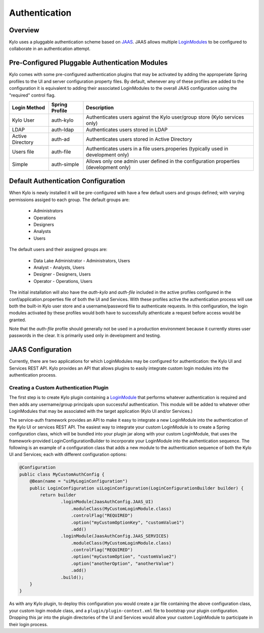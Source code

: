 Authentication
==============

Overview
~~~~~~~~

Kylo uses a pluggable authentication scheme based on `JAAS 
<http://docs.oracle.com/javase/7/docs/technotes/guides/security/jaas/JAASRefGuide.html>`__. 
JAAS allows multiple `LoginModules 
<http://docs.oracle.com/javase/7/docs/technotes/guides/security/jaas/JAASRefGuide.html#LoginModule>`__
to be configured to collaborate in an authentication attempt.

Pre-Configured Pluggable Authentication Modules
~~~~~~~~~~~~~~~~~~~~~~~~~~~~~~~~~~~~~~~~~~~~~~~

Kylo comes with some pre-configured authentication plugins that may be
activated by adding the approperiate Spring profiles to the UI and server
configuration property files.  By default, whenever any of these profiles
are added to the configuration it is equivalent to adding their associated
LoginModules to the overall JAAS configuration using the "required" control flag.

+------------------+----------------+-----------------+
| Login Method     | Spring Profile | Description     |
+==================+================+=================+
| Kylo User        | auth-kylo      | Authenticates   |
|                  |                | users           |
|                  |                | against the     |
|                  |                | Kylo            |
|                  |                | user/group      |
|                  |                | store (Kylo     |
|                  |                | services        |
|                  |                | only)           |
+------------------+----------------+-----------------+
| LDAP             | auth-ldap      | Authenticates   |
|                  |                | users stored    |
|                  |                | in LDAP         |
+------------------+----------------+-----------------+
| Active Directory | auth-ad        | Authenticates   |
|                  |                | users stored    |
|                  |                | in Active       |
|                  |                | Directory       |
+------------------+----------------+-----------------+
| Users file       | auth-file      | Authenticates   |
|                  |                | users in a      |
|                  |                | file            |
|                  |                | users.properies |
|                  |                | (typically      |
|                  |                | used in         |
|                  |                | development     |
|                  |                | only)           |
+------------------+----------------+-----------------+
| Simple           | auth-simple    | Allows only     |
|                  |                | one admin       |
|                  |                | user defined    |
|                  |                | in the          |
|                  |                | configuration   |
|                  |                | properties      |
|                  |                | (development    |
|                  |                | only)           |
+------------------+----------------+-----------------+

Default Authentication Configuration
~~~~~~~~~~~~~~~~~~~~~~~~~~~~~~~~~~~~

When Kylo is newly installed it will be pre-configured with have a few default users
and groups defined; with varying permissions assiged to each group.  The default groups are:

   * Administrators
   * Operations
   * Designers
   * Analysts
   * Users
   
The default users and their assigned groups are:

   * Data Lake Administrator - Administrators, Users
   * Analyst - Analysts, Users
   * Designer - Designers, Users
   * Operator - Operations, Users

The initial installation will also
have the `auth-kylo` and `auth-file` included in the active profiles configured in
the conf/application.properties file of both the UI and Services.  With these profiles
active the authentication process will use both the built-in Kylo user store and a username/password
file to authenticate requests.  In this configuration, the login modules activated 
by these profiles would both have to successfully athenticate a request before access
would be granted.

Note that the `auth-file` profile should generally not be used in a production
environment because it currently stores user passwords in the clear.  It is primarily
used only in development and testing.

JAAS Configuration
~~~~~~~~~~~~~~~~~~

Currently, there are two applications for which LoginModules may be
configured for authentication: the Kylo UI and Services REST API. Kylo
provides an API that allows plugins to easily integrate custom login
modules into the authentication process.

Creating a Custom Authentication Plugin
'''''''''''''''''''''''''''''''''''''''

The first step is to create Kylo plugin containing a
`LoginModule <http://docs.oracle.com/javase/7/docs/technotes/guides/security/jaas/JAASLMDevGuide.html>`__
that performs whatever authentication is required and then adds any
username/group principals upon successful authentication. This module
will be added to whatever other LoginModules that may be associated
with the target application (Kylo UI and/or Services.)

The service-auth framework provides an API to make it easy to integrate
a new LoginModule into the authentication of the Kylo UI or services
REST API. The easiest way to integrate your custom LoginModule is to
create a Spring configuration class, which will be bundled into your
plugin jar along with your custom LoginModule, that uses the framework-provided
LoginConfigurationBuilder to incorporate your LoginModule into the
authentication sequence. The following is an example of a configuration
class that adds a new module to the authentication sequence of both the 
Kylo UI and Services; each with different configuration options:

.. code:: java

    @Configuration
    public class MyCustomAuthConfig {
        @Bean(name = "uiMyLoginConfiguration")
        public LoginConfiguration uiLoginConfiguration(LoginConfigurationBuilder builder) {
            return builder
                    .loginModule(JaasAuthConfig.JAAS_UI)
                        .moduleClass(MyCustomLoginModule.class)
                        .controlFlag("REQUIRED")
                        .option("myCustomOptionKey", "customValue1")
                        .add()
                    .loginModule(JaasAuthConfig.JAAS_SERVICES)
                        .moduleClass(MyCustomLoginModule.class)
                        .controlFlag("REQUIRED")
                        .option("myCustomOption", "customValue2")
                        .option("anotherOption", "anotherValue")
                        .add()
                    .build();
        }
    }

As with any Kylo plugin, to deploy this configuration you would create a
jar file containing the above configuration class, your custom login
module class, and a ``plugin/plugin-context.xml`` file to bootstrap
your plugin configuration. Dropping this jar into the plugin directories of
the UI and Services would allow your custom LoginModule to participate in their
login process.



